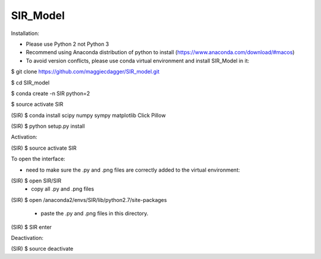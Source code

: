 ======
SIR_Model
======

Installation:

* Please use Python 2 not Python 3
* Recommend using Anaconda distribution of python to install (https://www.anaconda.com/download/#macos)
* To avoid version conflicts, please use conda virtual environment and install SIR_Model in it: 

$ git clone https://github.com/maggiecdagger/SIR_model.git

$ cd SIR_model

$ conda create -n SIR python=2

$ source activate SIR

(SIR) $ conda install scipy numpy sympy matplotlib Click Pillow

(SIR) $ python setup.py install


Activation:

(SIR) $ source activate SIR


To open the interface:

* need to make sure the .py and .png files are correctly added to the virtual environment:
(SIR) $ open SIR/SIR
  - copy all .py and .png files
  
(SIR) $ open /anaconda2/envs/SIR/lib/python2.7/site-packages

  - paste the .py and .png files in this directory.

(SIR) $ SIR enter


Deactivation:

(SIR) $ source deactivate
